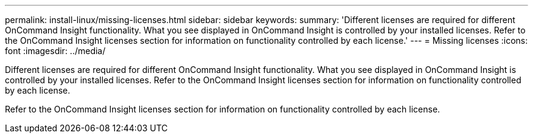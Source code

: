 ---
permalink: install-linux/missing-licenses.html
sidebar: sidebar
keywords: 
summary: 'Different licenses are required for different OnCommand Insight functionality. What you see displayed in OnCommand Insight is controlled by your installed licenses. Refer to the OnCommand Insight licenses section for information on functionality controlled by each license.'
---
= Missing licenses
:icons: font
:imagesdir: ../media/

[.lead]
Different licenses are required for different OnCommand Insight functionality. What you see displayed in OnCommand Insight is controlled by your installed licenses. Refer to the OnCommand Insight licenses section for information on functionality controlled by each license.

Refer to the OnCommand Insight licenses section for information on functionality controlled by each license.
